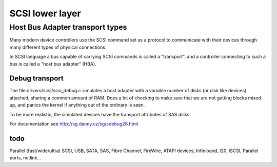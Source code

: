 
.. _lower_layer:

================
SCSI lower layer
================


.. _hba_drivers:

Host Bus Adapter transport types
================================

Many modern device controllers use the SCSI command set as a protocol to communicate with their devices through many different types of physical connections.

In SCSI language a bus capable of carrying SCSI commands is called a "transport", and a controller connecting to such a bus is called a "host bus adapter" (HBA).


.. _scsi_debug.c:

Debug transport
---------------

The file drivers/scsi/scsi_debug.c simulates a host adapter with a variable number of disks (or disk like devices) attached, sharing a common amount of RAM. Does a lot of checking
to make sure that we are not getting blocks mixed up, and panics the kernel if anything out of the ordinary is seen.

To be more realistic, the simulated devices have the transport attributes of SAS disks.

For documentation see `http://sg.danny.cz/sg/sdebug26.html <http://sg.danny.cz/sg/sdebug26.html>`__


.. _todo:

todo
----

Parallel (fast/wide/ultra) SCSI, USB, SATA, SAS, Fibre Channel, FireWire, ATAPI devices, Infiniband, I20, iSCSI, Parallel ports, netlink...
